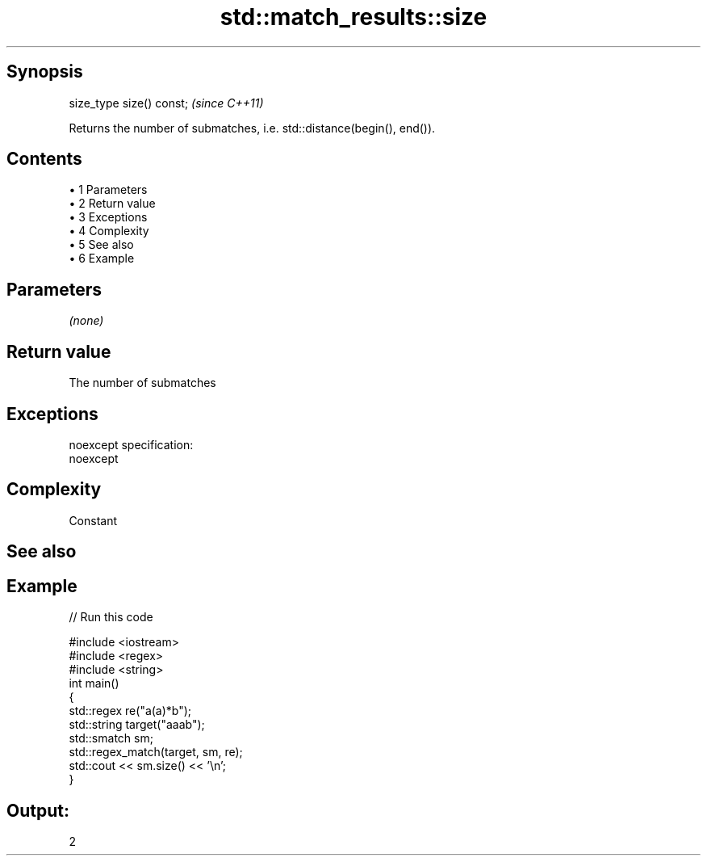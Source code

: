 .TH std::match_results::size 3 "Apr 19 2014" "1.0.0" "C++ Standard Libary"
.SH Synopsis
   size_type size() const;  \fI(since C++11)\fP

   Returns the number of submatches, i.e. std::distance(begin(), end()).

.SH Contents

     • 1 Parameters
     • 2 Return value
     • 3 Exceptions
     • 4 Complexity
     • 5 See also
     • 6 Example

.SH Parameters

   \fI(none)\fP

.SH Return value

   The number of submatches

.SH Exceptions

   noexcept specification:  
   noexcept
     

.SH Complexity

   Constant

.SH See also

.SH Example

   
// Run this code

 #include <iostream>
 #include <regex>
 #include <string>
  
 int main()
 {
     std::regex re("a(a)*b");
     std::string target("aaab");
     std::smatch sm;
  
     std::regex_match(target, sm, re);
     std::cout << sm.size() << '\\n';
 }

.SH Output:

 2
